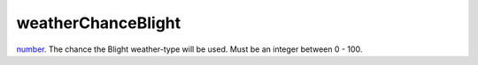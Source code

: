 weatherChanceBlight
====================================================================================================

`number`_. The chance the Blight weather-type will be used. Must be an integer between 0 - 100.

.. _`number`: ../../../lua/type/number.html
